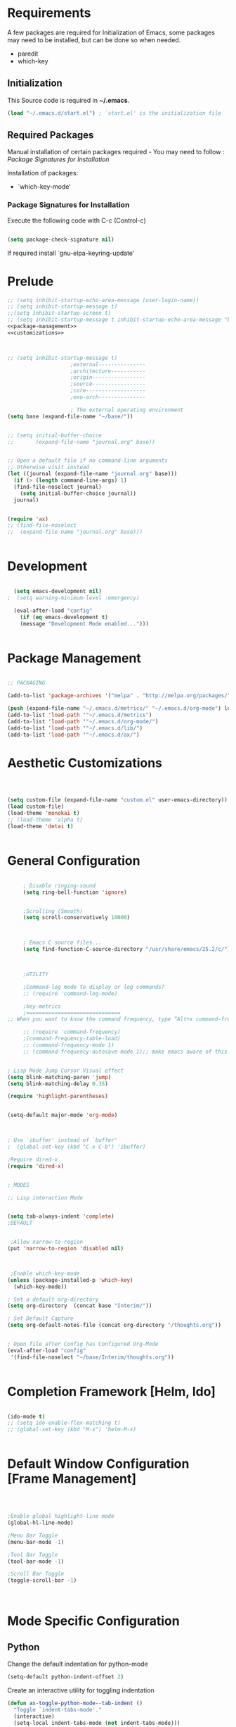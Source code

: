 
* Requirements

 A few packages are required for Initialization of Emacs, some packages
  may need to be installed, but can be done so when needed.
  - paredit
  - which-key



** Initialization
 This Source code is required in *~/.emacs*.

#+BEGIN_SRC emacs-lisp :tangle no
(load "~/.emacs.d/start.el") ; `start.el' is the initialization file
#+END_SRC




** Required Packages

 Manual installation of certain packages required - You may need to follow : [[*Package%20Signatures%20for%20Installation][Package Signatures for Installation]]

 Installation of packages:

 - `which-key-mode'


*** Package Signatures for Installation

 Execute the following code with C-c (Control-c)
#+BEGIN_SRC emacs-lisp :tangle no

  (setq package-check-signature nil)

#+END_SRC

If required install `gnu-elpa-keyring-update'


* Prelude 
#+BEGIN_SRC emacs-lisp :tangle yes :noweb yes
  ;; (setq inhibit-startup-echo-area-message (user-login-name))
  ;; (setq inhibit-startup-message t)
  ;;(setq inhibit-startup-screen t)
  ;; (setq inhibit-startup-message t inhibit-startup-echo-area-message "brody") 
  <<package-management>>
  <<customizations>>



  ;; (setq inhibit-startup-message t)
					  ;external---------------
					  ;architecture-----------
					  ;origin-----------------
					  ;source-----------------
					  ;core-------------------
					  ;exo-arch---------------

					  ; The external operating environment
  (setq base (expand-file-name "~/base/"))


  ;; (setq initial-buffer-choice 
  ;;       (expand-file-name "journal.org" base))


  ;; Open a default file if no command-line arguments
  ;; Otherwise visit instead
  (let ((journal (expand-file-name "journal.org" base)))
    (if (> (length command-line-args) 1) 
	(find-file-noselect journal)
      (setq initial-buffer-choice journal))
    journal)


  (require 'ax)
  ;; (find-file-noselect
  ;;  (expand-file-name "journal.org" base)))   


#+END_SRC




* Development

#+NAME: development-setup
#+BEGIN_SRC emacs-lisp :tangle yes

  (setq emacs-development nil)
;  (setq warning-minimum-level :emergency)

  (eval-after-load "config"
    (if (eq emacs-development t)
	(message "Development Mode enabled...")))


#+END_SRC


* Package Management

#+NAME: package-management
#+BEGIN_SRC emacs-lisp :tangle no

  ;; PACKAGING

  (add-to-list 'package-archives '("melpa" . "http://melpa.org/packages/"))

  (push (expand-file-name "~/.emacs.d/metrics/" "~/.emacs.d/org-mode") load-path)
  (add-to-list 'load-path '"~/.emacs.d/metrics")
  (add-to-list 'load-path '"~/.emacs.d/org-mode/")
  (add-to-list 'load-path '"~/.emacs.d/lib/")
  (add-to-list 'load-path '"~/.emacs.d/ax/")

#+END_SRC




* Aesthetic Customizations

#+NAME: thematics
#+BEGIN_SRC emacs-lisp :tangle yes



  (setq custom-file (expand-file-name "custom.el" user-emacs-directory))
  (load custom-file)
  (load-theme 'monokai t)
  ;; (load-theme 'alpha t)
  (load-theme 'detai t)


#+END_SRC


* General Configuration

#+BEGIN_SRC emacs-lisp :tangle yes :noweb yes

       ; Disable ringing-sound
       (setq ring-bell-function 'ignore)


       ;Scrolling (Smooth)
       (setq scroll-conservatively 10000)



       ; Emacs C source files...
       (setq find-function-C-source-directory "/usr/share/emacs/25.2/c/")



       ;UTILITY

       ;Command-log mode to display or log commands?
       ;; (require 'command-log-mode)

       ;key-metrics
       ;==============================
  ;; When you want to know the command frequency, type “Alt+x command-frequency”.

       ;; (require 'command-frequency)
       ;(command-frequency-table-load)
       ;; (command-frequency-mode 1)
       ;; (command-frequency-autosave-mode 1);; make emacs aware of this package


  ; Lisp Mode Jump Cursor Visual effect
  (setq blink-matching-paren 'jump)
  (setq blink-matching-delay 0.35)

  (require 'highlight-parentheses)


  (setq-default major-mode 'org-mode)



  ; Use `ibuffer' instead of `buffer'
  ;  (global-set-key (kbd "C-x C-b") 'ibuffer)

  ;Require dired-x 
  (require 'dired-x)


  ; MODES

  ;; Lisp interaction Mode


  (setq tab-always-indent 'complete)
  ;DEFAULT


   ;Allow narrow-to-region
  (put 'narrow-to-region 'disabled nil)



   ;Enable which-key-mode
  (unless (package-installed-p 'which-key)
    (which-key-mode))

  ; Set a default org-directory
  (setq org-directory  (concat base "Interim/"))

  ; Set Default Capture
  (setq org-default-notes-file (concat org-directory "/thoughts.org"))


  ; Open file after Config has Configured Org-Mode
  (eval-after-load "config"					
   '(find-file-noselect "~/base/Interim/thoughts.org"))


#+END_SRC








* Completion Framework [Helm, Ido]

#+BEGIN_SRC emacs-lisp :tangle yes :noweb yes

  (ido-mode t)
  ;; (setq ido-enable-flex-matching t)
  ;; (global-set-key (kbd "M-x") 'helm-M-x)


#+END_SRC 


* Default Window Configuration [Frame Management]

#+BEGIN_SRC emacs-lisp :tangle yes



  ;Enable global highlight-line mode
  (global-hl-line-mode)

  ;Menu Bar Toggle
  (menu-bar-mode -1)

  ;Tool Bar Toggle
  (tool-bar-mode -1)

  ;Scroll Bar Toggle
  (toggle-scroll-bar -1)



#+END_SRC


* Mode Specific Configuration



** Python

Change the default indentation for python-mode
#+BEGIN_SRC emacs-lisp :tangle yes
(setq-default python-indent-offset 2)
#+END_SRC

Create an interactive utility for toggling indentation
#+BEGIN_SRC emacs-lisp :tangle yes
(defun ax-toggle-python-mode--tab-indent ()
  "Toggle `indent-tabs-mode'."
  (interactive)
  (setq-local indent-tabs-mode (not indent-tabs-mode)))

#+END_SRC


#+BEGIN_SRC emacs-lisp :tangle yes
  (setq-default python-indent-guess-indent-offset-verbose nil)
#+END_SRC

** Schemes

#+BEGIN_SRC emacs-lisp :tangle yes

  ;;; Paredit
  (when (package-installed-p 'paredit)
    (add-hook 'emacs-lisp-mode-hook       #'enable-paredit-mode)
    (add-hook 'eval-expression-minibuffer-setup-hook #'enable-paredit-mode)
    (add-hook 'ielm-mode-hook             #'enable-paredit-mode)
    (add-hook 'lisp-mode-hook             #'enable-paredit-mode)
    (add-hook 'lisp-interaction-mode-hook #'enable-paredit-mode)
    (add-hook 'scheme-mode-hook           #'enable-paredit-mode)
    (add-hook 'clojure-mode-hook           #'cider-mode))

  ;;; Hideshow
  (add-hook 'emacs-lisp-mode-hook (lambda () (hs-minor-mode 1)))

  ;;; Highlight-parenthesis

  (add-hook 'emacs-lisp-mode-hook       #'highlight-parentheses-mode)
  (add-hook 'eval-expression-minibuffer-setup-hook #'highlight-parentheses-mode)
  (add-hook 'ielm-mode-hook             #'highlight-parentheses-mode)
  (add-hook 'lisp-mode-hook             #'highlight-parentheses-mode)
  (add-hook 'lisp-interaction-mode-hook #'highlight-parentheses-mode)
  (add-hook 'scheme-mode-hook           #'highlight-parentheses-mode)                  



#+END_SRC



*** Paredit Mode

#+BEGIN_SRC emacs-lisp :tangle yes
  ; Remap the keybinding C-j to print in current buffer.
  (eval-after-load 'paredit
    '(progn
       (define-key paredit-mode-map (kbd "C-j")
         'eval-print-last-sexp)))

#+END_SRC


** Rust

#+BEGIN_SRC emacs-lisp :tangle yes
  (add-hook 'rust-mode  #'hs-minor-mode)

#+END_SRC

** [Org Mode]


#+BEGIN_SRC emacs-lisp :tangle yes
    ;ORG MODE


     ;;;;;;;;;;;;;;;;;;;;;;;;;;;;;;;;;;;;;;;;;;;;;;;;;;;;;;;;;;;;;;;;;;;;;;;;;;;;
     ;; function to wrap blocks of text in org templates                       ;;
     ;; e.g. latex or src etc                                                  ;;
     ;; http://pragmaticemacs.com/emacs/wrap-text-in-an-org-mode-block/        ;;                             ;;;;;;;;;;;;;;;;;;;;;;;;;;;;;;;;;;;;;;;;;;;;;;;;;;;;;;;;;;;;;;;;;;;;;;;;;;;;
     (defun ax-org-begin-template ()
       "Make a template at point."
       (interactive)
       (if (org-at-table-p)
	   (call-interactively 'org-table-rotate-recalc-marks)
	 (let* ((choices '(("s" . "SRC")
			   ("e" . "EXAMPLE")
			   ("q" . "QUOTE")
			   ("v" . "VERSE")
			   ("c" . "CENTER")
			   ("l" . "LaTeX")
			   ("h" . "HTML")
			   ("a" . "ASCII")))
		(key
		 (key-description
		  (vector
		   (read-key
		    (concat (propertize "Template type: " 'face 'minibuffer-prompt)
			    (mapconcat (lambda (choice)
					 (concat (propertize (car choice) 'face 'font-lock-type-face)
						 ": "
						 (cdr choice)))
				       choices
				       ", ")))))))
	   (let ((result (assoc key choices)))
	     (when result
	       (let ((choice (cdr result)))
		 (cond
		  ((region-active-p)
		   (let ((start (region-beginning))
			 (end (region-end)))
		     (goto-char end)
		     (insert "\n#+END_" choice)
		     (goto-char start)
		     (insert "#+BEGIN_" choice)
		     (if (equal choice "SRC")
			 (insert " emacs-lisp"))
		     (insert "\n")))
		  (t
		   (insert "#+BEGIN_" choice "\n")
		   (save-excursion (insert "#+END_" choice))))))))))









    ;Setting a Global Tag system for org-mode
    ;; (:startgroup . nil)
    ;; (:endgroup . nil)
    ;; <Gramtically around the tag>
    ;; (:newline)
    ;; <To indicate a new line break>
    (set 'org-tag-persistent-alist '(("org_mode" . ?o )
			  ("documentation" . ?d)
			  ("emacs" . ?e)
			  ("project_management" . ?p)
			  ("journal_entry" . ?j)))


  ;; (defun ob-confirm-eval (lang body)
  ;;   (not (or
  ;;         (string= lang "dot")
  ;;         (string= lang "emacs-lisp")
  ;;         (and (string= lang "python")
  ;;              (if (not (boundp 'org-confirm-babel-evaluate--python-count))
  ;;                  (progn
  ;;                    (set 'org-confirm-babel-evaluate--python-count 0)
  ;;                    t)
  ;;                (incf org-confirm-babel-evaluate--python-count))))))  ; don't ask for emacs-lisp


  (defun ob-confirm-eval (lang body)
    (not (or
	  (string= lang "dot")
	  (string= lang "emacs-lisp")
	  (string= lang "python"))))  ; don't ask for emacs-lisp

  (setq org-confirm-babel-evaluate 'ob-confirm-eval)


  ;; org-mode babel execution environment
   (org-babel-do-load-languages
    'org-babel-load-languages
    '((emacs-lisp . t)
      (dot . t)
      ; (shell . t)
      (python . t)))


    ;; redisplay images once source block executed
    (add-hook 'org-babel-after-execute-hook 'org-redisplay-inline-images)


    (setq org-babel-racket-command "~/.emacs.d/org-mode/ob-racket")


    ;Enable tabs in code-blocks for org-mode
    (setq org-src-tab-acts-natively t)

    ; Enable syntax highlighting
    (setq org-src-fontify-natively t)

    ; Default Notes File
    (setq org-default-notes-file "~/base/Interim/thoughts.org")

    ; Non-nil means entering Org-mode will switch to OVERVIEW.
    (setq org-startup-folded t)


    ; Defines a keybinding for the source block template
    (define-key org-mode-map (kbd "C-c C-,") 'ax-org-begin-template)

    (define-key org-mode-map (kbd "C-c o") 'ax-org-insert-journal-heading)

    ;; Global keys suggested for Org mode
    (global-set-key (kbd "\C-c l") 'org-store-link)
    (global-set-key (kbd "\C-c c") 'org-capture)
    (global-set-key (kbd "\C-c a") 'org-agenda)
    (global-set-key (kbd "\C-c p") 'org-iswitchb)



#+END_SRC

#+RESULTS:
: org-iswitchb


** Evil Mode

#+BEGIN_SRC emacs-lisp :tangle yes

(setq evil-emacs-state-cursor '("#b59940" box))

(setq evil-normal-state-cursor '("#859900" box))

(setq evil-insert-state-cursor '("#268bd2" box))

#+END_SRC


* Emacs Server Technology

#+BEGIN_SRC emacs-lisp :tangle yes
(load "emacs-evaluation-server")
#+END_SRC
